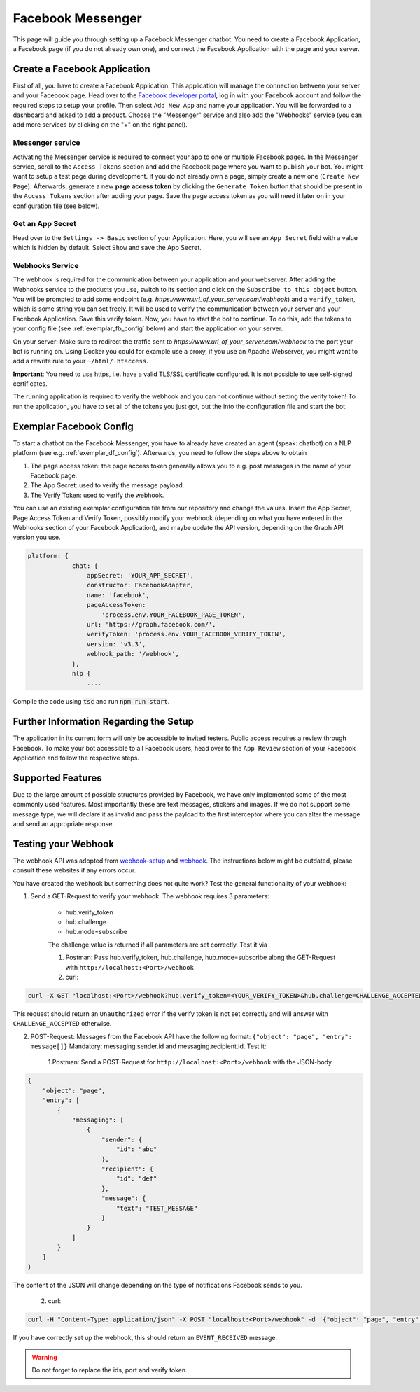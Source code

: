 .. _fb_messenger:

Facebook Messenger
============================
This page will guide you through setting up a Facebook Messenger chatbot. You need to create a Facebook Application, a Facebook page (if you
do not already own one), and connect the Facebook Application with the page and your server.


Create a Facebook Application
-----------------------------
First of all, you have to create a Facebook Application. This application will manage the connection between your server and your Facebook page.
Head over to the `Facebook developer portal <https://developers.facebook.com/>`_, log in with your Facebook account and follow the required
steps to setup your profile. Then select ``Add New App`` and name your application. You will be forwarded to a dashboard and asked to add a
product. Choose the "Messenger" service and also add the "Webhooks" service (you can add more services by clicking on the "+" on the right panel).

Messenger service
~~~~~~~~~~~~~~~~~
Activating the Messenger service is required to connect your app to one or multiple Facebook pages. In the Messenger service, scroll to the
``Access Tokens`` section and add the Facebook page where you want to publish your bot. You might want to setup a test page during development.
If you do not already own a page, simply create a new one (``Create New Page``). Afterwards, generate a new **page access token** by clicking the
``Generate Token`` button that should be present in the ``Access Tokens`` section after adding your page. Save the page access token as you will
need it later on in your configuration file (see below).

Get an App Secret
~~~~~~~~~~~~~~~~~
Head over to the ``Settings -> Basic`` section of your Application. Here, you will see an ``App Secret`` field with a value which is hidden by
default. Select ``Show`` and save the App Secret.


Webhooks Service
~~~~~~~~~~~~~~~~
The webhook is required for the communication between your application and your webserver. After adding the Webhooks service to the products you
use, switch to its section and click on the ``Subscribe to this object`` button. You will be prompted to add some endpoint (e.g.
`https://www.url_of_your_server.com/webhook`) and a ``verify_token``, which is some string you can set freely. It will be used to verify the
communication between your server and your Facebook Application. Save this verify token. Now, you have to start the bot to continue. To do this,
add the tokens to your config file (see :ref:`exemplar_fb_config` below) and start the application on your server.

On your server: Make sure to redirect the traffic sent to `https://www.url_of_your_server.com/webhook` to the port your bot is
running on. Using Docker you could for example use a proxy, if you use an Apache Webserver, you might want to add a rewrite rule to your
``~/html/.htaccess``.

**Important**: You need to use https, i.e. have a valid TLS/SSL certificate configured. It is not possible to use self-signed certificates.

The running application is required to verify the webhook and you can not continue without setting the verify token! To run the application, you
have to set all of the tokens you just got, put the into the configuration file and start the bot.

.. _exemplar_fb_config:

Exemplar Facebook Config
------------------------
To start a chatbot on the Facebook Messenger, you have to already have created an agent (speak: chatbot) on a NLP platform (see e.g.
:ref:`exemplar_df_config`). Afterwards, you need to follow the steps above to obtain

1. The page access token: the page access token generally allows you to e.g. post messages in the name of your Facebook page.
2. The App Secret: used to verify the message payload.
3. The Verify Token: used to verify the webhook.

You can use an existing exemplar configuration file from our repository and change the values. Insert the App Secret, Page Access Token and
Verify Token, possibly modify your webhook (depending on what you have entered in the Webhooks section of your Facebook Application), and maybe
update the API version, depending on the Graph API version you use.

.. code-block:: javascript

    platform: {
                chat: {
                    appSecret: 'YOUR_APP_SECRET',
                    constructor: FacebookAdapter,
                    name: 'facebook',
                    pageAccessToken:
                        'process.env.YOUR_FACEBOOK_PAGE_TOKEN',
                    url: 'https://graph.facebook.com/',
                    verifyToken: 'process.env.YOUR_FACEBOOK_VERIFY_TOKEN',
                    version: 'v3.3',
                    webhook_path: '/webhook',
                },
                nlp {
                    ....

Compile the code using :code:`tsc` and run :code:`npm run start`.

Further Information Regarding the Setup
---------------------------------------
The application in its current form will only be accessible to invited testers. Public access requires a review through Facebook. To make your
bot accessible to all Facebook users, head over to the ``App Review`` section of your Facebook Application and follow the respective steps.

Supported Features
------------------
Due to the large amount of possible structures provided by Facebook, we have only implemented some of the most commonly used features. Most importantly
these are text messages, stickers and images. If we do not support some message type, we will declare it as invalid and pass the payload to the first
interceptor where you can alter the message and send an appropriate response.


Testing your Webhook
---------------------
The webhook API was adopted from `webhook-setup <https://developers.facebook.com/docs/messenger-platform/getting-started/webhook-setup>`_ and
`webhook <https://developers.facebook.com/docs/messenger-platform/webhook>`_. The instructions below might be outdated, please consult these
websites if any errors occur.

You have created the webhook but something does not quite work?
Test the general functionality of your webhook:

1. Send a GET-Request to verify your webhook. The webhook requires 3 parameters:

    - hub.verify_token
    - hub.challenge
    - hub.mode=subscribe

    The challenge value is returned if all parameters are set correctly. Test it via

    1. Postman: Pass hub.verify_token, hub.challenge, hub.mode=subscribe along the GET-Request with ``http://localhost:<Port>/webhook``
    2. curl:

.. code:: bash

    curl -X GET "localhost:<Port>/webhook?hub.verify_token=<YOUR_VERIFY_TOKEN>&hub.challenge=CHALLENGE_ACCEPTED&hub.mode=subscribe"

This request should return an ``Unauthorized`` error if the verify token is not set correctly and will answer with ``CHALLENGE_ACCEPTED`` otherwise.

2. POST-Request: Messages from the Facebook API have the following format: ``{"object": "page", "entry": message[]}`` Mandatory: messaging.sender.id
   and messaging.recipient.id. Test it:

    1.Postman: Send a POST-Request for ``http://localhost:<Port>/webhook`` with the JSON-body

.. code:: bash

    {
        "object": "page",
        "entry": [
            {
                "messaging": [
                    {
                        "sender": {
                            "id": "abc"
                        },
                        "recipient": {
                            "id": "def"
                        },
                        "message": {
                            "text": "TEST_MESSAGE"
                        }
                    }
                ]
            }
        ]
    }

The content of the JSON will change depending on the type of notifications Facebook sends to you.

    2. curl:

.. code:: bash

    curl -H "Content-Type: application/json" -X POST "localhost:<Port>/webhook" -d '{"object": "page", "entry": [{"messaging": [{"sender":{"id":"abc"},"recipient":{"id":"def"},"message":{"text":"TEST_MESSAGE"}}]}]}'

If you have correctly set up the webhook, this should return an ``EVENT_RECEIVED`` message.


.. warning::
    Do not forget to replace the ids, port and verify token.

